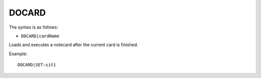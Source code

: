 .. _DOCARD:

DOCARD
^^^^^^

The syntax is as follows:

* ``DOCARD|cardName``

Loads and executes a notecard after the current card is finished.

Example:

::

 DOCARD|SET:sit1
